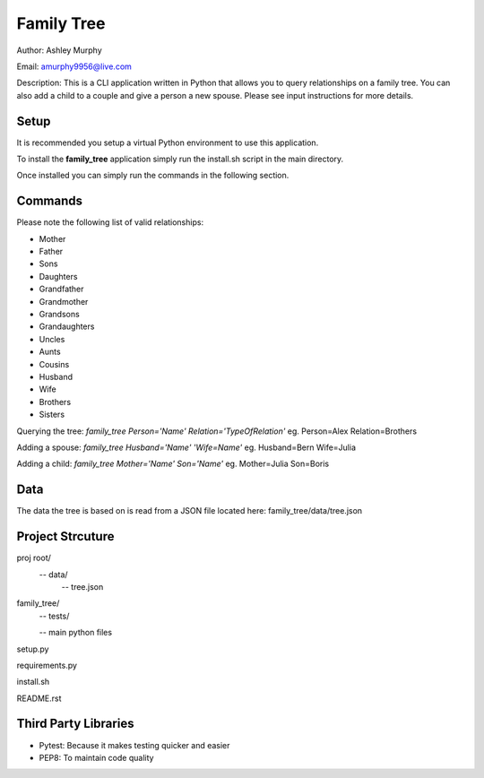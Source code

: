 

Family Tree
===========

Author: Ashley Murphy

Email: amurphy9956@live.com

Description: This is a CLI application written in Python that allows you to query relationships on a family tree. You can also add a child to a couple and give a person a new spouse. Please see input instructions for more details.

Setup
-----

It is recommended you setup a virtual Python environment to use this application.

To install the **family_tree** application simply run the install.sh script in the main directory.

Once installed you can simply run the commands in the following section.

Commands
--------

Please note the following list of valid relationships:

- Mother
- Father
- Sons
- Daughters
- Grandfather
- Grandmother
- Grandsons
- Grandaughters
- Uncles
- Aunts
- Cousins
- Husband
- Wife
- Brothers
- Sisters

Querying the tree: *family_tree Person='Name' Relation='TypeOfRelation'* eg. Person=Alex Relation=Brothers

Adding a spouse: *family_tree Husband='Name' 'Wife=Name'* eg. Husband=Bern Wife=Julia

Adding a child: *family_tree Mother='Name' Son='Name'* eg. Mother=Julia Son=Boris

Data
----

The data the tree is based on is read from a JSON file located here: family_tree/data/tree.json

Project Strcuture
-----------------

proj root/
  -- data/
     -- tree.json
family_tree/
  -- tests/

  -- main python files

setup.py

requirements.py

install.sh

README.rst

Third Party Libraries
---------------------

- Pytest: Because it makes testing quicker and easier
- PEP8: To maintain code quality